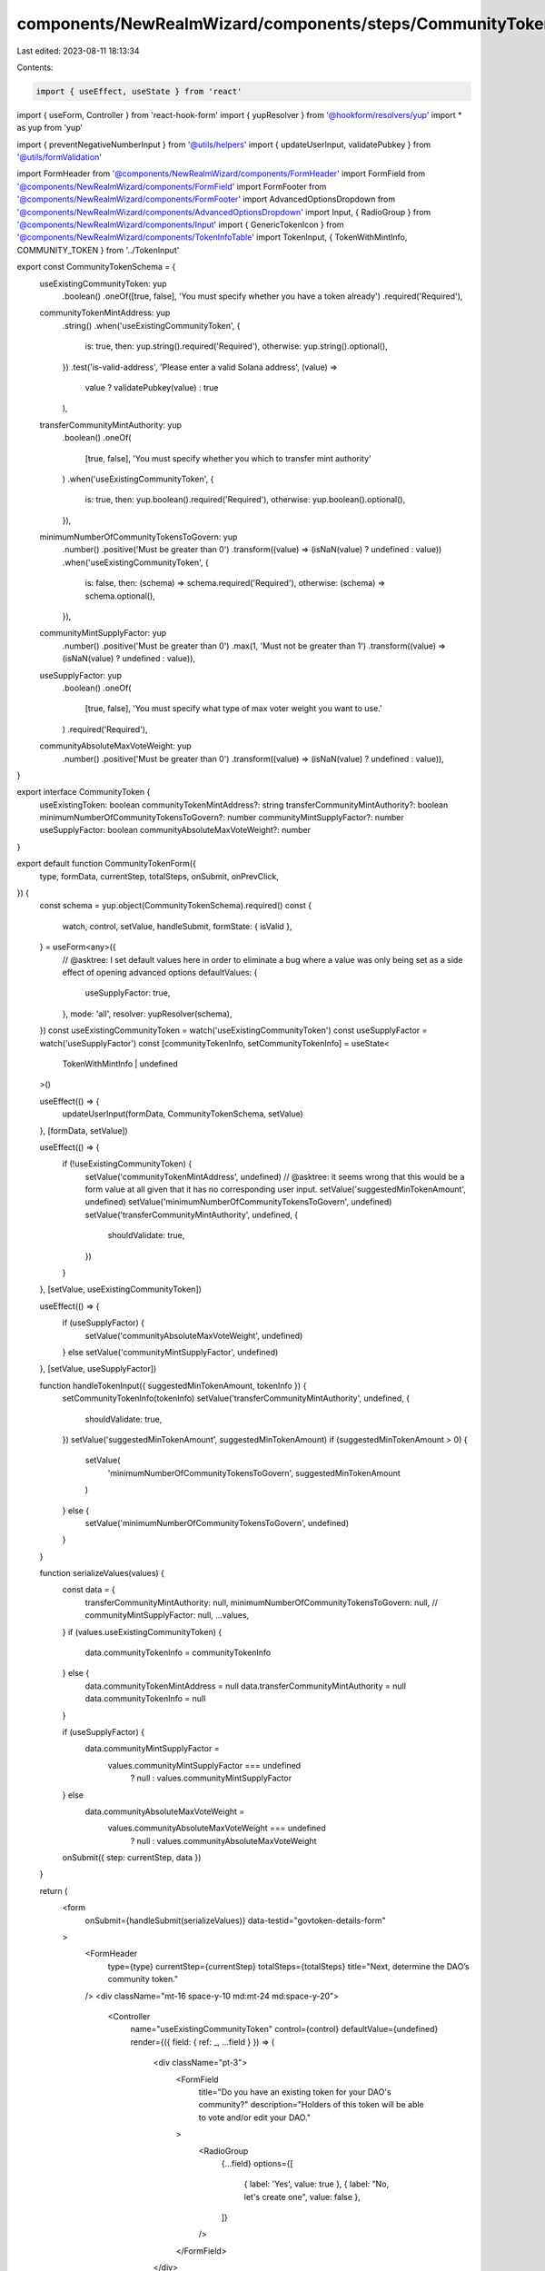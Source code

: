 components/NewRealmWizard/components/steps/CommunityTokenDetailsForm.tsx
========================================================================

Last edited: 2023-08-11 18:13:34

Contents:

.. code-block:: tsx

    import { useEffect, useState } from 'react'
import { useForm, Controller } from 'react-hook-form'
import { yupResolver } from '@hookform/resolvers/yup'
import * as yup from 'yup'

import { preventNegativeNumberInput } from '@utils/helpers'
import { updateUserInput, validatePubkey } from '@utils/formValidation'

import FormHeader from '@components/NewRealmWizard/components/FormHeader'
import FormField from '@components/NewRealmWizard/components/FormField'
import FormFooter from '@components/NewRealmWizard/components/FormFooter'
import AdvancedOptionsDropdown from '@components/NewRealmWizard/components/AdvancedOptionsDropdown'
import Input, { RadioGroup } from '@components/NewRealmWizard/components/Input'
import { GenericTokenIcon } from '@components/NewRealmWizard/components/TokenInfoTable'
import TokenInput, { TokenWithMintInfo, COMMUNITY_TOKEN } from '../TokenInput'

export const CommunityTokenSchema = {
  useExistingCommunityToken: yup
    .boolean()
    .oneOf([true, false], 'You must specify whether you have a token already')
    .required('Required'),
  communityTokenMintAddress: yup
    .string()
    .when('useExistingCommunityToken', {
      is: true,
      then: yup.string().required('Required'),
      otherwise: yup.string().optional(),
    })
    .test('is-valid-address', 'Please enter a valid Solana address', (value) =>
      value ? validatePubkey(value) : true
    ),
  transferCommunityMintAuthority: yup
    .boolean()
    .oneOf(
      [true, false],
      'You must specify whether you which to transfer mint authority'
    )
    .when('useExistingCommunityToken', {
      is: true,
      then: yup.boolean().required('Required'),
      otherwise: yup.boolean().optional(),
    }),
  minimumNumberOfCommunityTokensToGovern: yup
    .number()
    .positive('Must be greater than 0')
    .transform((value) => (isNaN(value) ? undefined : value))
    .when('useExistingCommunityToken', {
      is: false,
      then: (schema) => schema.required('Required'),
      otherwise: (schema) => schema.optional(),
    }),
  communityMintSupplyFactor: yup
    .number()
    .positive('Must be greater than 0')
    .max(1, 'Must not be greater than 1')
    .transform((value) => (isNaN(value) ? undefined : value)),
  useSupplyFactor: yup
    .boolean()
    .oneOf(
      [true, false],
      'You must specify what type of max voter weight you want to use.'
    )
    .required('Required'),
  communityAbsoluteMaxVoteWeight: yup
    .number()
    .positive('Must be greater than 0')
    .transform((value) => (isNaN(value) ? undefined : value)),
}

export interface CommunityToken {
  useExistingToken: boolean
  communityTokenMintAddress?: string
  transferCommunityMintAuthority?: boolean
  minimumNumberOfCommunityTokensToGovern?: number
  communityMintSupplyFactor?: number
  useSupplyFactor: boolean
  communityAbsoluteMaxVoteWeight?: number
}

export default function CommunityTokenForm({
  type,
  formData,
  currentStep,
  totalSteps,
  onSubmit,
  onPrevClick,
}) {
  const schema = yup.object(CommunityTokenSchema).required()
  const {
    watch,
    control,
    setValue,
    handleSubmit,
    formState: { isValid },
  } = useForm<any>({
    // @asktree: I set default values here in order to eliminate a bug where a value was only being set as a side effect of opening advanced options
    defaultValues: {
      useSupplyFactor: true,
    },
    mode: 'all',
    resolver: yupResolver(schema),
  })
  const useExistingCommunityToken = watch('useExistingCommunityToken')
  const useSupplyFactor = watch('useSupplyFactor')
  const [communityTokenInfo, setCommunityTokenInfo] = useState<
    TokenWithMintInfo | undefined
  >()

  useEffect(() => {
    updateUserInput(formData, CommunityTokenSchema, setValue)
  }, [formData, setValue])

  useEffect(() => {
    if (!useExistingCommunityToken) {
      setValue('communityTokenMintAddress', undefined)
      // @asktree: it seems wrong that this would be a form value at all given that it has no corresponding user input.
      setValue('suggestedMinTokenAmount', undefined)
      setValue('minimumNumberOfCommunityTokensToGovern', undefined)
      setValue('transferCommunityMintAuthority', undefined, {
        shouldValidate: true,
      })
    }
  }, [setValue, useExistingCommunityToken])

  useEffect(() => {
    if (useSupplyFactor) {
      setValue('communityAbsoluteMaxVoteWeight', undefined)
    } else setValue('communityMintSupplyFactor', undefined)
  }, [setValue, useSupplyFactor])

  function handleTokenInput({ suggestedMinTokenAmount, tokenInfo }) {
    setCommunityTokenInfo(tokenInfo)
    setValue('transferCommunityMintAuthority', undefined, {
      shouldValidate: true,
    })
    setValue('suggestedMinTokenAmount', suggestedMinTokenAmount)
    if (suggestedMinTokenAmount > 0) {
      setValue(
        'minimumNumberOfCommunityTokensToGovern',
        suggestedMinTokenAmount
      )
    } else {
      setValue('minimumNumberOfCommunityTokensToGovern', undefined)
    }
  }

  function serializeValues(values) {
    const data = {
      transferCommunityMintAuthority: null,
      minimumNumberOfCommunityTokensToGovern: null,
      // communityMintSupplyFactor: null,
      ...values,
    }
    if (values.useExistingCommunityToken) {
      data.communityTokenInfo = communityTokenInfo
    } else {
      data.communityTokenMintAddress = null
      data.transferCommunityMintAuthority = null
      data.communityTokenInfo = null
    }

    if (useSupplyFactor) {
      data.communityMintSupplyFactor =
        values.communityMintSupplyFactor === undefined
          ? null
          : values.communityMintSupplyFactor
    } else
      data.communityAbsoluteMaxVoteWeight =
        values.communityAbsoluteMaxVoteWeight === undefined
          ? null
          : values.communityAbsoluteMaxVoteWeight

    onSubmit({ step: currentStep, data })
  }

  return (
    <form
      onSubmit={handleSubmit(serializeValues)}
      data-testid="govtoken-details-form"
    >
      <FormHeader
        type={type}
        currentStep={currentStep}
        totalSteps={totalSteps}
        title="Next, determine the DAO’s community token."
      />
      <div className="mt-16 space-y-10 md:mt-24 md:space-y-20">
        <Controller
          name="useExistingCommunityToken"
          control={control}
          defaultValue={undefined}
          render={({ field: { ref: _, ...field } }) => (
            <div className="pt-3">
              <FormField
                title="Do you have an existing token for your DAO's community?"
                description="Holders of this token will be able to vote and/or edit your DAO."
              >
                <RadioGroup
                  {...field}
                  options={[
                    { label: 'Yes', value: true },
                    { label: "No, let's create one", value: false },
                  ]}
                />
              </FormField>
            </div>
          )}
        />
        {useExistingCommunityToken && (
          <TokenInput
            type={COMMUNITY_TOKEN}
            control={control}
            onValidation={handleTokenInput}
          />
        )}
        {useExistingCommunityToken === false && (
          <Controller
            name="minimumNumberOfCommunityTokensToGovern"
            control={control}
            defaultValue={''}
            render={({ field, fieldState: { error } }) => (
              <FormField
                title="What is the minimum number of community tokens needed to manage this DAO?"
                description="A user will need at least this many community token to edit the DAO"
                // advancedOption
              >
                <Input
                  type="tel"
                  placeholder="e.g. 1,000,000"
                  data-testid="dao-name-input"
                  Icon={<GenericTokenIcon />}
                  error={error?.message || ''}
                  {...field}
                  onChange={(ev) => {
                    preventNegativeNumberInput(ev)
                    field.onChange(ev)
                  }}
                />
              </FormField>
            )}
          />
        )}
      </div>

      <AdvancedOptionsDropdown>
        <Controller
          name="useSupplyFactor"
          control={control}
          defaultValue={true}
          render={({ field: { ref: _, ...field } }) => (
            <div className="pt-3">
              <FormField
                title="What type of max voter weight do you want to use?"
                description="This value determines the max voter weight used to calculate voting thresholds."
                advancedOption
              >
                <RadioGroup
                  {...field}
                  options={[
                    { label: 'Supply Fraction', value: true },
                    { label: 'Absolute', value: false },
                  ]}
                />
              </FormField>
            </div>
          )}
        />
        {useSupplyFactor === false && (
          <Controller
            name="communityAbsoluteMaxVoteWeight"
            defaultValue=""
            control={control}
            render={({ field, fieldState: { error } }) => (
              <FormField
                title="Absolute max voter weight"
                description="This option use the provided absolute value as max voter weight Irrespectively of the governance token supply."
                advancedOption
                className="mt-6"
              >
                <Input
                  type="tel"
                  placeholder={`1`}
                  Icon={<GenericTokenIcon />}
                  data-testid="programId-input"
                  error={error?.message || ''}
                  {...field}
                  onChange={(ev) => {
                    preventNegativeNumberInput(ev)
                    field.onChange(ev)
                  }}
                />
              </FormField>
            )}
          />
        )}
        {useSupplyFactor && (
          <Controller
            name="communityMintSupplyFactor"
            defaultValue=""
            control={control}
            render={({ field, fieldState: { error } }) => (
              <FormField
                title="Circulating supply factor"
                description="This option determines the max voter weight as a fraction of the total circulating supply of the governance token."
                advancedOption
                className="mt-6"
              >
                <Input
                  type="tel"
                  placeholder={`1`}
                  Icon={<GenericTokenIcon />}
                  data-testid="programId-input"
                  error={error?.message || ''}
                  {...field}
                  onChange={(ev) => {
                    preventNegativeNumberInput(ev)
                    field.onChange(ev)
                  }}
                />
              </FormField>
            )}
          />
        )}
      </AdvancedOptionsDropdown>

      <FormFooter
        isValid={isValid}
        prevClickHandler={() => onPrevClick(currentStep)}
      />
    </form>
  )
}


